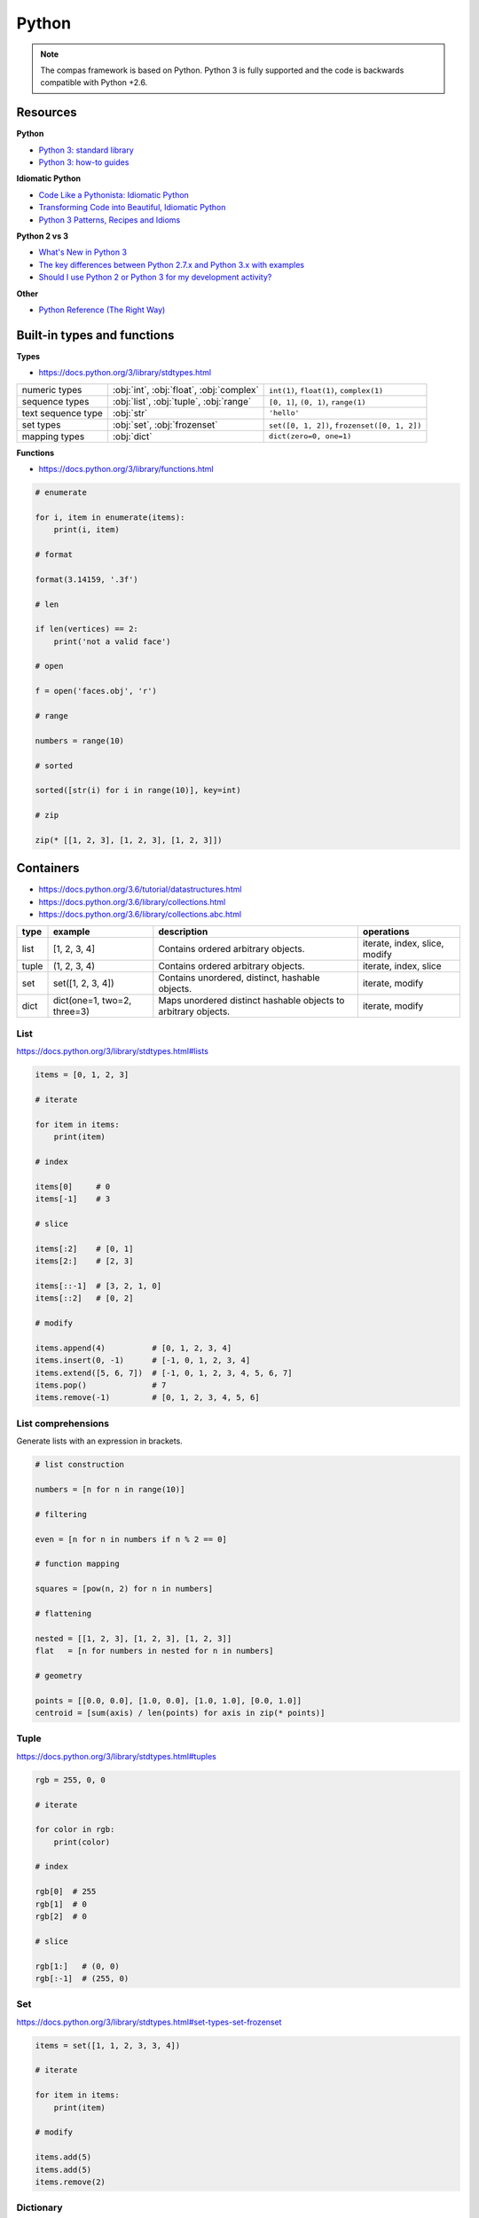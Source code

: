 .. _acadia2017_day1_python:

********************************************************************************
Python
********************************************************************************

.. note::

    The compas framework is based on Python.
    Python 3 is fully supported and the code is backwards compatible with Python +2.6.


Resources
=========

**Python**

* `Python 3: standard library <https://docs.python.org/3/library/index.html>`_
* `Python 3: how-to guides <https://docs.python.org/3/howto/index.html>`_

**Idiomatic Python**

* `Code Like a Pythonista: Idiomatic Python <http://python.net/~goodger/projects/pycon/2007/idiomatic/handout.html>`_
* `Transforming Code into Beautiful, Idiomatic Python <https://gist.github.com/JeffPaine/6213790>`_
* `Python 3 Patterns, Recipes and Idioms <https://python-3-patterns-idioms-test.readthedocs.io/en/latest/>`_

**Python 2 vs 3**

* `What's New in Python 3 <https://docs.python.org/3.0/whatsnew/3.0.html>`_
* `The key differences between Python 2.7.x and Python 3.x with examples <http://sebastianraschka.com/Articles/2014_python_2_3_key_diff.html>`_
* `Should I use Python 2 or Python 3 for my development activity? <https://wiki.python.org/moin/Python2orPython3>`_

**Other**

* `Python Reference (The Right Way) <http://python-reference.readthedocs.io/en/latest/index.html>`_


Built-in types and functions
============================

**Types**

* https://docs.python.org/3/library/stdtypes.html

================== ======================================== ====================
numeric types      :obj:`int`, :obj:`float`, :obj:`complex` ``int(1)``, ``float(1)``, ``complex(1)``
sequence types     :obj:`list`, :obj:`tuple`, :obj:`range`  ``[0, 1]``, ``(0, 1)``, ``range(1)``
text sequence type :obj:`str`                               ``'hello'``
set types          :obj:`set`, :obj:`frozenset`             ``set([0, 1, 2])``, ``frozenset([0, 1, 2])``
mapping types      :obj:`dict`                              ``dict(zero=0, one=1)``
================== ======================================== ====================

**Functions**

* https://docs.python.org/3/library/functions.html

.. code-block:: python

    # enumerate
    
    for i, item in enumerate(items):
        print(i, item)

    # format
    
    format(3.14159, '.3f')

    # len

    if len(vertices) == 2:
        print('not a valid face')

    # open

    f = open('faces.obj', 'r')

    # range

    numbers = range(10)

    # sorted

    sorted([str(i) for i in range(10)], key=int)

    # zip
    
    zip(* [[1, 2, 3], [1, 2, 3], [1, 2, 3]])


Containers
==========

* https://docs.python.org/3.6/tutorial/datastructures.html
* https://docs.python.org/3.6/library/collections.html
* https://docs.python.org/3.6/library/collections.abc.html

====== ============================ =============================================================== ==============
type   example                      description                                                     operations
====== ============================ =============================================================== ==============
list   [1, 2, 3, 4]                 Contains ordered arbitrary objects.                             iterate, index, slice, modify
tuple  (1, 2, 3, 4)                 Contains ordered arbitrary objects.                             iterate, index, slice
set    set([1, 2, 3, 4])            Contains unordered, distinct, hashable objects.                 iterate, modify
dict   dict(one=1, two=2, three=3)  Maps unordered distinct hashable objects to arbitrary objects.  iterate, modify 
====== ============================ =============================================================== ==============


List
----

https://docs.python.org/3/library/stdtypes.html#lists

.. code-block:: python

    items = [0, 1, 2, 3]

    # iterate

    for item in items:
        print(item)

    # index

    items[0]     # 0  
    items[-1]    # 3

    # slice

    items[:2]    # [0, 1]
    items[2:]    # [2, 3]

    items[::-1]  # [3, 2, 1, 0]
    items[::2]   # [0, 2]

    # modify

    items.append(4)          # [0, 1, 2, 3, 4]
    items.insert(0, -1)      # [-1, 0, 1, 2, 3, 4]
    items.extend([5, 6, 7])  # [-1, 0, 1, 2, 3, 4, 5, 6, 7]
    items.pop()              # 7
    items.remove(-1)         # [0, 1, 2, 3, 4, 5, 6]


List comprehensions
-------------------

Generate lists with an expression in brackets.

.. code-block:: python

    # list construction

    numbers = [n for n in range(10)]

    # filtering

    even = [n for n in numbers if n % 2 == 0]

    # function mapping

    squares = [pow(n, 2) for n in numbers]

    # flattening

    nested = [[1, 2, 3], [1, 2, 3], [1, 2, 3]]
    flat   = [n for numbers in nested for n in numbers]

    # geometry

    points = [[0.0, 0.0], [1.0, 0.0], [1.0, 1.0], [0.0, 1.0]]
    centroid = [sum(axis) / len(points) for axis in zip(* points)]


Tuple
-----

https://docs.python.org/3/library/stdtypes.html#tuples

.. code-block:: python

    rgb = 255, 0, 0

    # iterate

    for color in rgb:
        print(color)

    # index

    rgb[0]  # 255
    rgb[1]  # 0
    rgb[2]  # 0

    # slice

    rgb[1:]   # (0, 0)
    rgb[:-1]  # (255, 0)


Set
---

https://docs.python.org/3/library/stdtypes.html#set-types-set-frozenset

.. code-block:: python

    items = set([1, 1, 2, 3, 3, 4])

    # iterate

    for item in items:
        print(item)

    # modify

    items.add(5)
    items.add(5)
    items.remove(2)


Dictionary
----------

https://docs.python.org/3/library/stdtypes.html#mapping-types-dict

.. code-block:: python

    items = dict(one=1, two=2, three=3)

    # iterate

    for key in items:
        print(key, items[key])

    for key in items.keys():
        print(key, items[key])

    for key, value in items.items():
        print(key, value)

    for value in items.values():
        print(value)

    # modify

    items['zero'] = 0
    items.pop('zero')
    items.popitem()
    items.setdefault('four', 4)

    items.get('five', 5)


Dict comprehensions
-------------------

.. code-block:: python

    items = {index: value for index, value in enumerate(range(10))}


Exercise
--------

Compute the connectivity of a set of lines defined by pairs of point coordinates.

**Lines**

* :download:`goldenratio.py </../../examples/workshops/acadia2017/lines.json>`
* :download:`goldenratio.py </../../examples/workshops/acadia2017/lines_big.json>`
* :download:`goldenratio.py </../../examples/workshops/acadia2017/lines_bigger.json>`

**Approach 1**

* :download:`goldenratio.py </../../examples/workshops/acadia2017/python_lines.py>`

**Approach 2**

* :download:`goldenratio.py </../../examples/workshops/acadia2017/python_geomap.py>`


Functions
=========

.. code-block:: python

    def f():
        pass

    def f(a):
        pass

    def f(a, b):
        pass

    def f(a, b=None):
        print(a, b)

    # f('a')      => 'a', None
    # f('a', 'b') => 'a', 'b' 

    def f(*args):
        print(args)

    # f('a')           => ['a']
    # f('a', 'b', 'c') => ['a', 'b', 'c']

    def f(**kwargs):
        pass

    def f(a, b, *args):
        pass

    def f(a, b, *args, **kwargs):
        pass

Exercise
--------

Compute an approximation of the golden ratio using a reecursive fobonacci function.

* :download:`goldenratio.py </../../examples/workshops/acadia2017/python_goldenratio.py>`

.. code-block:: python

    def fib(n):
        if n == 0:
            return 0
        if n == 1:
            return 1
        if n == 2:
            return 1
        return fib(n - 1) + fib(n - 2)


Classes
=======

.. code-block:: python

    class Vector():

        def __init__(self, x, y, z):
            self.x = x
            self.y = y
            self.z = z


Script, Module, Package
=======================

.. code-block:: python

    # simple script

    a = 1
    b = 2
    c = a + b

    print c


.. code-block:: python

    # script vs. module

    def f1():
        ...

    def f2():
        ...

    if __name__ == '__main__':
        # this part is only executed when the module is run as a script
        # this part does not get executed when the module is imported
        # all other code will get executed when the module is imported!

        f1()
        f2()
